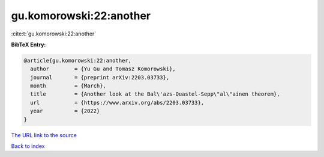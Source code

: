 gu.komorowski:22:another
========================

:cite:t:`gu.komorowski:22:another`

**BibTeX Entry:**

.. code-block:: bibtex

   @article{gu.komorowski:22:another,
     author        = {Yu Gu and Tomasz Komorowski},
     journal       = {preprint arXiv:2203.03733},
     month         = {March},
     title         = {Another look at the Bal\'azs-Quastel-Sepp\"al\"ainen theorem},
     url           = {https://www.arxiv.org/abs/2203.03733},
     year          = {2022}
   }
`The URL link to the source <https://www.arxiv.org/abs/2203.03733>`_


`Back to index <../By-Cite-Keys.html>`_
